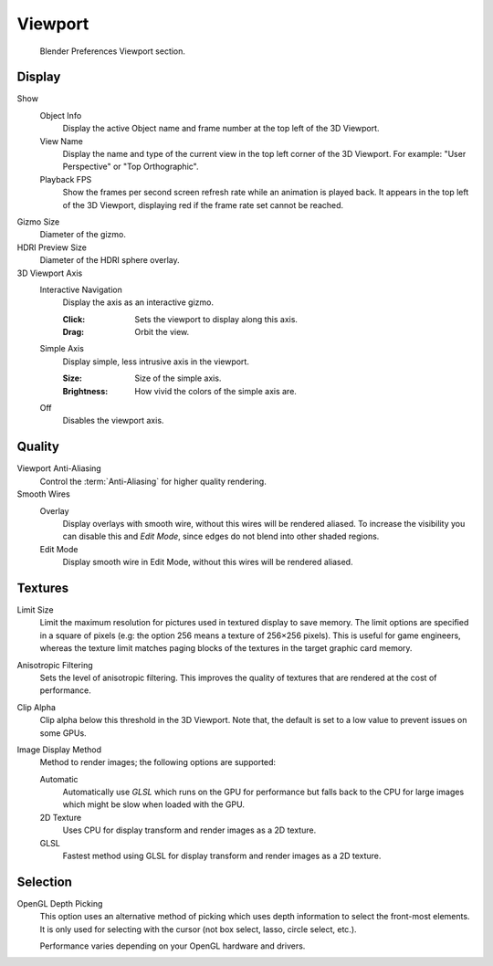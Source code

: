 
********
Viewport
********

.. figure:: /images/editors_preferences_section_viewport.png

   Blender Preferences Viewport section.


Display
=======

Show
   Object Info
      Display the active Object name and frame number at the top left of the 3D Viewport.
   View Name
      Display the name and type of the current view in the top left corner of the 3D Viewport.
      For example: "User Perspective" or "Top Orthographic".
   Playback FPS
      Show the frames per second screen refresh rate while an animation is played back.
      It appears in the top left of the 3D Viewport, displaying red if the frame rate set cannot be reached.

.. _prefs-viewport-gizmo-size:

Gizmo Size
   Diameter of the gizmo.

HDRI Preview Size
   Diameter of the HDRI sphere overlay.

3D Viewport Axis
   Interactive Navigation
      Display the axis as an interactive gizmo.

      :Click: Sets the viewport to display along this axis.
      :Drag: Orbit the view.
   Simple Axis
      Display simple, less intrusive axis in the viewport.

      :Size: Size of the simple axis.
      :Brightness: How vivid the colors of the simple axis are.
   Off
      Disables the viewport axis.


.. _prefs-system-multisampling:

Quality
=======

Viewport Anti-Aliasing
   Control the :term:`Anti-Aliasing` for higher quality rendering.

Smooth Wires
   Overlay
      Display overlays with smooth wire, without this wires will be rendered aliased.
      To increase the visibility you can disable this and *Edit Mode*,
      since edges do not blend into other shaded regions.
   Edit Mode
      Display smooth wire in Edit Mode, without this wires will be rendered aliased.


Textures
========

Limit Size
   Limit the maximum resolution for pictures used in textured display to save memory.
   The limit options are specified in a square of pixels
   (e.g: the option 256 means a texture of 256×256 pixels). This is useful for game engineers,
   whereas the texture limit matches paging blocks of the textures in the target graphic card memory.
Anisotropic Filtering
   Sets the level of anisotropic filtering.
   This improves the quality of textures that are rendered at the cost of performance.
Clip Alpha
   Clip alpha below this threshold in the 3D Viewport.
   Note that, the default is set to a low value to prevent issues on some GPUs.
Image Display Method
   Method to render images; the following options are supported:

   Automatic
      Automatically use *GLSL* which runs on the GPU for performance but falls back to
      the CPU for large images which might be slow when loaded with the GPU.
   2D Texture
      Uses CPU for display transform and render images as a 2D texture.
   GLSL
      Fastest method using GLSL for display transform and render images as a 2D texture.


Selection
=========

OpenGL Depth Picking
   This option uses an alternative method of picking which uses depth information to select the front-most elements.
   It is only used for selecting with the cursor (not box select, lasso, circle select, etc.).

   Performance varies depending on your OpenGL hardware and drivers.
